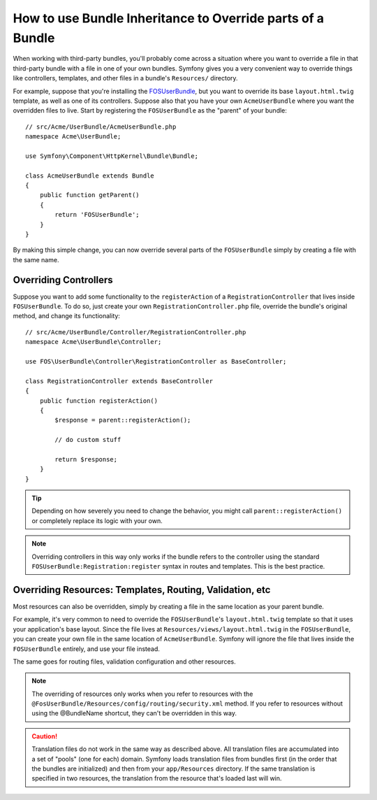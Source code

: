 .. index::
   single: Bundle; Inheritance

How to use Bundle Inheritance to Override parts of a Bundle
===========================================================

When working with third-party bundles, you'll probably come across a situation
where you want to override a file in that third-party bundle with a file
in one of your own bundles. Symfony gives you a very convenient way to override
things like controllers, templates, and other files in a bundle's
``Resources/`` directory.

For example, suppose that you're installing the `FOSUserBundle`_, but you
want to override its base ``layout.html.twig`` template, as well as one of
its controllers. Suppose also that you have your own ``AcmeUserBundle``
where you want the overridden files to live. Start by registering the ``FOSUserBundle``
as the "parent" of your bundle::

    // src/Acme/UserBundle/AcmeUserBundle.php
    namespace Acme\UserBundle;

    use Symfony\Component\HttpKernel\Bundle\Bundle;

    class AcmeUserBundle extends Bundle
    {
        public function getParent()
        {
            return 'FOSUserBundle';
        }
    }

By making this simple change, you can now override several parts of the ``FOSUserBundle``
simply by creating a file with the same name.

Overriding Controllers
~~~~~~~~~~~~~~~~~~~~~~

Suppose you want to add some functionality to the ``registerAction`` of a
``RegistrationController`` that lives inside ``FOSUserBundle``. To do so,
just create your own ``RegistrationController.php`` file, override the bundle's
original method, and change its functionality::

    // src/Acme/UserBundle/Controller/RegistrationController.php
    namespace Acme\UserBundle\Controller;

    use FOS\UserBundle\Controller\RegistrationController as BaseController;

    class RegistrationController extends BaseController
    {
        public function registerAction()
        {
            $response = parent::registerAction();
            
            // do custom stuff
            
            return $response;
        }
    }

.. tip::

    Depending on how severely you need to change the behavior, you might
    call ``parent::registerAction()`` or completely replace its logic with
    your own.

.. note::

    Overriding controllers in this way only works if the bundle refers to
    the controller using the standard ``FOSUserBundle:Registration:register``
    syntax in routes and templates. This is the best practice.

Overriding Resources: Templates, Routing, Validation, etc
~~~~~~~~~~~~~~~~~~~~~~~~~~~~~~~~~~~~~~~~~~~~~~~~~~~~~~~~~

Most resources can also be overridden, simply by creating a file in the same
location as your parent bundle.

For example, it's very common to need to override the ``FOSUserBundle``'s
``layout.html.twig`` template so that it uses your application's base layout.
Since the file lives at ``Resources/views/layout.html.twig`` in the ``FOSUserBundle``,
you can create your own file in the same location of ``AcmeUserBundle``.
Symfony will ignore the file that lives inside the ``FOSUserBundle`` entirely,
and use your file instead.

The same goes for routing files, validation configuration and other resources.

.. note::

    The overriding of resources only works when you refer to resources with
    the ``@FosUserBundle/Resources/config/routing/security.xml`` method.
    If you refer to resources without using the @BundleName shortcut, they
    can't be overridden in this way.

.. caution::

   Translation files do not work in the same way as described above. All
   translation files are accumulated into a set of "pools" (one for each)
   domain. Symfony loads translation files from bundles first (in the order
   that the bundles are initialized) and then from your ``app/Resources``
   directory. If the same translation is specified in two resources, the
   translation from the resource that's loaded last will win.

.. _`FOSUserBundle`: https://github.com/friendsofsymfony/fosuserbundle

